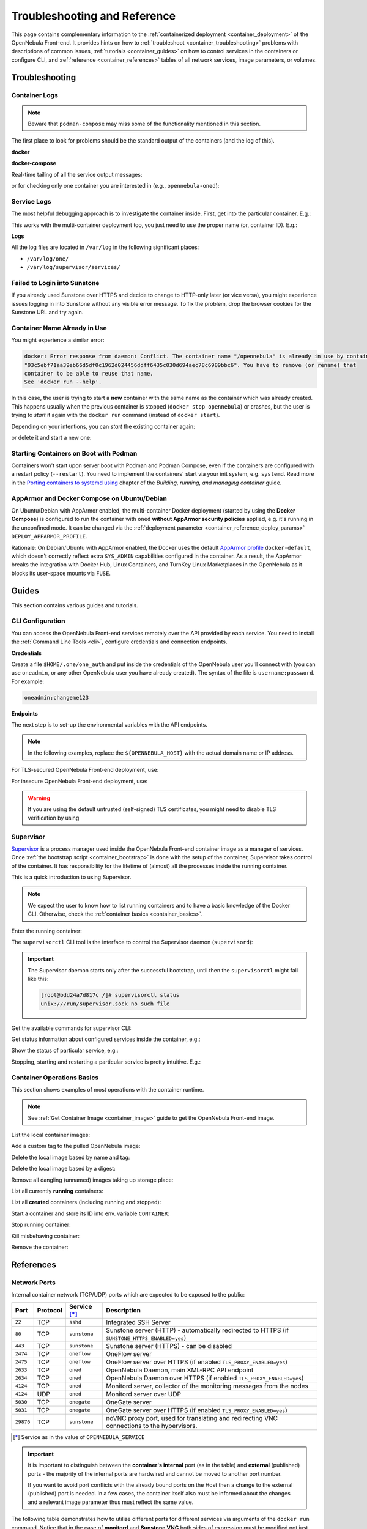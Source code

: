 .. _container_reference:

================================================================================
Troubleshooting and Reference
================================================================================

This page contains complementary information to the :ref:`containerized deployment <container_deployment>` of the OpenNebula Front-end. It provides hints on how to :ref:`troubleshoot <container_troubleshooting>` problems with descriptions of common issues, :ref:`tutorials <container_guides>` on how to control services in the containers or configure CLI, and :ref:`reference <container_references>` tables of all network services, image parameters, or volumes.

.. _container_troubleshooting:

Troubleshooting
===============

Container Logs
--------------

.. note::

    Beware that ``podman-compose`` may miss some of the functionality mentioned in this section.

The first place to look for problems should be the standard output of the containers (and the log of this).

**docker**

.. prompt:: bash # auto

    # docker logs -f opennebula

**docker-compose**

Real-time tailing of all the service output messages:

.. prompt:: bash # auto

    # docker-compose logs -f

or for checking only one container you are interested in (e.g., ``opennebula-oned``):

.. prompt:: bash # auto

    # docker-compose logs -f opennebula-oned

Service Logs
------------

The most helpful debugging approach is to investigate the container inside. First, get into the particular container. E.g.:

.. prompt:: bash # auto

    # docker exec -it opennebula /bin/bash

This works with the multi-container deployment too, you just need to use the proper name (or, container ID). E.g.:

.. prompt:: bash # auto

    # docker exec -it opennebula_opennebula-oned_1 /bin/bash

**Logs**

All the log files are located in ``/var/log`` in the following significant places:

- ``/var/log/one/``
- ``/var/log/supervisor/services/``

Failed to Login into Sunstone
-----------------------------

If you already used Sunstone over HTTPS and decide to change to HTTP-only later (or vice versa), you might experience issues logging in into Sunstone without any visible error message. To fix the problem, drop the browser cookies for the Sunstone URL and try again.

Container Name Already in Use
-----------------------------

You might experience a similar error:

.. code::

    docker: Error response from daemon: Conflict. The container name "/opennebula" is already in use by container
    "93c5ebf71aa39eb66d5df0c1962d024456ddff6435c030d694aec78c6989bbc6". You have to remove (or rename) that
    container to be able to reuse that name.
    See 'docker run --help'.

In this case, the user is trying to start a **new** container with the same name as the container which was already created. This happens usually when the previous container is stopped (``docker stop opennebula``) or crashes, but the user is trying to *start* it again with the ``docker run`` command (instead of ``docker start``).

Depending on your intentions, you can *start* the existing container again:

.. prompt:: bash # auto

    # docker start opennebula

or delete it and start a new one:

.. prompt:: bash # auto

    # docker rm opennebula
    # docker run ... --name opennebula opennebula:6.0

.. _container_troubleshooting_podman:

Starting Containers on Boot with Podman
---------------------------------------

Containers won't start upon server boot with Podman and Podman Compose, even if the containers are configured with a restart policy (``--restart``). You need to implement the containers' start via your init system, e.g. ``systemd``. Read more in the `Porting containers to systemd using <https://access.redhat.com/documentation/en-us/red_hat_enterprise_linux/8/html/building_running_and_managing_containers/porting-containers-to-systemd-using-podman_building-running-and-managing-containers>`__ chapter of the *Building, running, and managing container* guide.

.. _container_troubleshooting_apparmor:

AppArmor and Docker Compose on Ubuntu/Debian
--------------------------------------------

On Ubuntu/Debian with AppArmor enabled, the multi-container Docker deployment (started by using the **Docker Compose**) is configured to run the container with ``oned`` **without AppArmor security policies** applied, e.g. it's running in the unconfined mode. It can be changed via the :ref:`deployment parameter <container_reference_deploy_params>` ``DEPLOY_APPARMOR_PROFILE``.

Rationale: On Debian/Ubuntu with AppArmor enabled, the Docker uses the default `AppArmor profile <https://docs.docker.com/engine/security/apparmor/>`_ ``docker-default``, which doesn't correctly reflect extra ``SYS_ADMIN`` capabilities configured in the container. As a result, the AppArmor breaks the integration with Docker Hub, Linux Containers, and TurnKey Linux Marketplaces in the OpenNebula as it blocks its user-space mounts via ``FUSE``.

.. _container_guides:

Guides
======

This section contains various guides and tutorials.

.. _container_cli:

CLI Configuration
-----------------

You can access the OpenNebula Front-end services remotely over the API provided by each service. You need to install the :ref:`Command Line Tools <cli>`, configure credentials and connection endpoints.

**Credentials**

Create a file ``$HOME/.one/one_auth`` and put inside the credentials of the OpenNebula user you'll connect with (you can use ``oneadmin``, or any other OpenNebula user you have already created). The syntax of the file is ``username:password``. For example:

.. code::

    oneadmin:changeme123

**Endpoints**

The next step is to set-up the environmental variables with the API endpoints.

.. note::

    In the following examples, replace the ``${OPENNEBULA_HOST}`` with the actual domain name or IP address.

For TLS-secured OpenNebula Front-end deployment, use:

.. prompt:: bash $ auto

    $ export ONE_XMLRPC="https://${OPENNEBULA_HOST}:2633"
    $ export ONEFLOW_URL="https://${OPENNEBULA_HOST}:2474"

For insecure OpenNebula Front-end deployment, use:

.. prompt:: bash $ auto

    $ export ONE_XMLRPC="http://${OPENNEBULA_HOST}:2633"
    $ export ONEFLOW_URL="http://${OPENNEBULA_HOST}:2474"

.. warning::

    If you are using the default untrusted (self-signed) TLS certificates, you might need to disable TLS verification by using

    .. prompt:: bash $ auto

        $ export ONE_DISABLE_SSL_VERIFY=yes

.. _container_supervisord:

Supervisor
----------

`Supervisor <http://supervisord.org/>`_ is a process manager used inside the OpenNebula Front-end container image as a manager of services. Once :ref:`the bootstrap script <container_bootstrap>` is done with the setup of the container, Supervisor takes control of the container. It has responsibility for the lifetime of (almost) all the processes inside the running container.

This is a quick introduction to using Supervisor.

.. note::

    We expect the user to know how to list running containers and to have a basic knowledge of the Docker CLI. Otherwise, check the :ref:`container basics <container_basics>`.

Enter the running container:

.. prompt:: bash # auto

    # docker exec -it opennebula /bin/bash

The ``supervisorctl`` CLI tool is the interface to control the Supervisor daemon (``supervisord``):

.. important::

    The Supervisor daemon starts only after the successful bootstrap, until then the ``supervisorctl`` might fail like this:

    .. code::

        [root@bdd24a7d817c /]# supervisorctl status
        unix:///run/supervisor.sock no such file

Get the available commands for supervisor CLI:

.. prompt:: bash # auto

    # supervisorctl help

    default commands (type help <topic>):
    =====================================
    add    exit      open  reload  restart   start   tail
    avail  fg        pid   remove  shutdown  status  update
    clear  maintail  quit  reread  signal    stop    version

Get status information about configured services inside the container, e.g.:

.. prompt:: bash # auto

    # supervisorctl status
    containerd                       RUNNING   pid 1012, uptime 0:01:03
    crond                            RUNNING   pid 1013, uptime 0:01:03
    docker                           RUNNING   pid 1022, uptime 0:01:03
    memcached                        RUNNING   pid 1014, uptime 0:01:03
    mysqld                           RUNNING   pid 1015, uptime 0:01:03
    mysqld-configure                 RUNNING   pid 1755, uptime 0:00:55
    mysqld-upgrade                   RUNNING   pid 1682, uptime 0:01:01
    oneprovision-sshd                RUNNING   pid 1016, uptime 0:01:03
    opennebula                       RUNNING   pid 1033, uptime 0:01:03
    opennebula-fireedge              RUNNING   pid 1036, uptime 0:01:03
    opennebula-flow                  RUNNING   pid 1039, uptime 0:01:03
    opennebula-gate                  RUNNING   pid 1049, uptime 0:01:03
    opennebula-guacd                 RUNNING   pid 1055, uptime 0:01:03
    opennebula-hem                   RUNNING   pid 1063, uptime 0:01:03
    opennebula-httpd                 RUNNING   pid 1067, uptime 0:01:03
    opennebula-novnc                 RUNNING   pid 1072, uptime 0:01:03
    opennebula-scheduler             RUNNING   pid 1077, uptime 0:01:03
    opennebula-showback              RUNNING   pid 1082, uptime 0:01:03
    opennebula-ssh-add               RUNNING   pid 1662, uptime 0:01:01
    opennebula-ssh-agent             RUNNING   pid 1497, uptime 0:01:02
    opennebula-ssh-socks-cleaner     RUNNING   pid 1029, uptime 0:01:03
    sshd                             RUNNING   pid 1019, uptime 0:01:03
    stunnel                          RUNNING   pid 1020, uptime 0:01:03

Show the status of particular service, e.g.:

.. prompt:: bash # auto

    # supervisorctl status opennebula-httpd
    opennebula-httpd                 RUNNING   pid 1067, uptime 0:01:03

Stopping, starting and restarting a particular service is pretty intuitive. E.g.:

.. prompt:: bash $ auto

    $ supervisorctl stop    opennebula-httpd
    $ supervisorctl start   opennebula-httpd
    $ supervisorctl restart opennebula-httpd

.. _container_basics:

Container Operations Basics
---------------------------

This section shows examples of most operations with the container runtime.

.. note::

    See :ref:`Get Container Image <container_image>` guide to get the OpenNebula Front-end image.

List the local container images:

.. prompt:: bash # auto

   # docker images
   REPOSITORY          TAG                      IMAGE ID            CREATED             SIZE
   opennebula          6.0                      039a43d7b277        7 hours ago         2.05GB
   centos              8                        300e315adb2f        6 weeks ago         209MB

Add a custom tag to the pulled OpenNebula image:

.. prompt:: bash # auto

    # docker tag opennebula/opennebula:6.0 opennebula:custom

Delete the local image based by name and tag:

.. prompt:: bash # auto

    # docker image rm opennebula/opennebula:6.0

Delete the local image based by a digest:

.. prompt:: bash # auto

    $ docker image rm 039a43d7b277

Remove all dangling (unnamed) images taking up storage place:

.. prompt:: bash # auto

    # docker image prune

List all currently **running** containers:

.. prompt:: bash # auto

    # docker ps

List all **created** containers (including running and stopped):

.. prompt:: bash # auto

    # docker ps -a

Start a container and store its ID into env. variable ``CONTAINER``:

.. prompt:: bash # auto

    # CONTAINER=$(docker run -d nginx)

Stop running container:

.. prompt:: bash # auto

    # docker stop ${CONTAINER}

Kill misbehaving container:

.. prompt:: bash # auto

    # docker kill ${CONTAINER}

Remove the container:

.. prompt:: bash # auto

    # docker rm ${CONTAINER}

.. _container_references:

References
==========

.. _container_reference_ports:

Network Ports
-------------

Internal container network (TCP/UDP) ports which are expected to be exposed to the public:

+-----------+----------+------------------------+-----------------------------------------------------------------------------------------------------------------------+
| Port      | Protocol | Service [*]_           |                     Description                                                                                       |
+===========+==========+========================+=======================================================================================================================+
| ``22``    | TCP      | ``sshd``               | Integrated SSH Server                                                                                                 |
+-----------+----------+------------------------+-----------------------------------------------------------------------------------------------------------------------+
| ``80``    | TCP      | ``sunstone``           | Sunstone server (HTTP) - automatically redirected to HTTPS (if ``SUNSTONE_HTTPS_ENABLED=yes``)                        |
+-----------+----------+------------------------+-----------------------------------------------------------------------------------------------------------------------+
| ``443``   | TCP      | ``sunstone``           | Sunstone server (HTTPS) - can be disabled                                                                             |
+-----------+----------+------------------------+-----------------------------------------------------------------------------------------------------------------------+
| ``2474``  | TCP      | ``oneflow``            | OneFlow server                                                                                                        |
+-----------+----------+------------------------+-----------------------------------------------------------------------------------------------------------------------+
| ``2475``  | TCP      | ``oneflow``            | OneFlow server over HTTPS (if enabled ``TLS_PROXY_ENABLED=yes``)                                                      |
+-----------+----------+------------------------+-----------------------------------------------------------------------------------------------------------------------+
| ``2633``  | TCP      | ``oned``               | OpenNebula Daemon, main XML-RPC API endpoint                                                                          |
+-----------+----------+------------------------+-----------------------------------------------------------------------------------------------------------------------+
| ``2634``  | TCP      | ``oned``               | OpenNebula Daemon over HTTPS (if enabled  ``TLS_PROXY_ENABLED=yes``)                                                  |
+-----------+----------+------------------------+-----------------------------------------------------------------------------------------------------------------------+
| ``4124``  | TCP      | ``oned``               | Monitord server, collector of the monitoring messages from the nodes                                                  |
+-----------+----------+------------------------+-----------------------------------------------------------------------------------------------------------------------+
| ``4124``  | UDP      | ``oned``               | Monitord server over UDP                                                                                              |
+-----------+----------+------------------------+-----------------------------------------------------------------------------------------------------------------------+
| ``5030``  | TCP      | ``onegate``            | OneGate server                                                                                                        |
+-----------+----------+------------------------+-----------------------------------------------------------------------------------------------------------------------+
| ``5031``  | TCP      | ``onegate``            | OneGate server over HTTPS (if enabled ``TLS_PROXY_ENABLED=yes``)                                                      |
+-----------+----------+------------------------+-----------------------------------------------------------------------------------------------------------------------+
| ``29876`` | TCP      | ``sunstone``           | noVNC proxy port, used for translating and redirecting VNC connections to the hypervisors.                            |
+-----------+----------+------------------------+-----------------------------------------------------------------------------------------------------------------------+

.. [*] Service as in the value of ``OPENNEBULA_SERVICE``

.. important::

    It is important to distinguish between the **container's internal** port (as in the table) and **external** (published) ports - the majority of the internal ports are hardwired and cannot be moved to another port number.

    If you want to avoid port conflicts with the already bound ports on the Host then a change to the external (published) port is needed. In a few cases, the container itself also must be informed about the changes and a relevant image parameter thus must reflect the same value.

The following table demonstrates how to utilize different ports for different services via arguments of the ``docker run`` command. Notice that in the case of **monitord** and **Sunstone VNC** both sides of expression must be modified not just the left (published) portion.

.. TODO - Drop table below:

+------------------------+------------------------------------------------+-------------------------------------------------------------------------------------------------------------------------------------------+
| Port Mapping Examples  | Affected Parameter |_| / |_| Service           |                     Note                                                                                                                  |
+========================+================================================+===========================================================================================================================================+
| ``-p 2222:22``         |                                                | Change to the SSH port has consequences which are described in :ref:`the SSH service prerequisite <container_ssh>`.                       |
+------------------------+------------------------------------------------+-------------------------------------------------------------------------------------------------------------------------------------------+
| ``-p 8080:80``         | ``SUNSTONE_PORT / sunstone``                   | Sunstone port (HTTP) - ``SUNSTONE_PORT=8080``                                                                                             |
+------------------------+------------------------------------------------+-------------------------------------------------------------------------------------------------------------------------------------------+
| ``-p 4443:443``        | ``SUNSTONE_TLS_PORT / sunstone``               | Sunstone port (HTTPS) - ``SUNSTONE_TLS_PORT=4443``                                                                                        |
+------------------------+------------------------------------------------+-------------------------------------------------------------------------------------------------------------------------------------------+
| ``-p 12474:2474``      |                                                | OneFlow port - no image parameter is needed to set but :ref:`OpenNebula CLI tools <container_cli>` must be configured properly.           |
+------------------------+------------------------------------------------+                                                                                                                                           +
| ``-p 12474:2475``      |                                                |                                                                                                                                           |
+------------------------+------------------------------------------------+-------------------------------------------------------------------------------------------------------------------------------------------+
| ``-p 12633:2633``      |                                                | OpenNebula main API port - only the :ref:`OpenNebula CLI tools <container_cli>` need to be configured.                                    |
+------------------------+------------------------------------------------+                                                                                                                                           +
| ``-p 12633:2634``      |                                                |                                                                                                                                           |
+------------------------+------------------------------------------------+-------------------------------------------------------------------------------------------------------------------------------------------+
| ``-p 14124:14124``     |  ``MONITORD_PORT / oned``                      | Monitord port (affects both TCP and UDP) - ``MONITORD_PORT=14124`` - **BEWARE that both external/internal port must be set**.             |
+------------------------+                                                +                                                                                                                                           +
| ``-p 14124:14124/udp`` |                                                |                                                                                                                                           |
+------------------------+------------------------------------------------+-------------------------------------------------------------------------------------------------------------------------------------------+
| ``-p 15030:5030``      | ``ONEGATE_PORT / oned``                        | OneGate port - ``ONEGATE_PORT=15030`` (it's a parameter for ``oned`` service/container **not** the ``onegate``!)                          |
+------------------------+                                                +                                                                                                                                           +
| ``-p 15030:5031``      |                                                |                                                                                                                                           |
+------------------------+------------------------------------------------+-------------------------------------------------------------------------------------------------------------------------------------------+
| ``-p 30000:30000``     | ``SUNSTONE_VNC_PORT / sunstone``               | VNC port - ``SUNSTONE_VNC_PORT`` - **BEWARE that both external/internal port must be set**.                                               |
+------------------------+------------------------------------------------+-------------------------------------------------------------------------------------------------------------------------------------------+

.. _container_reference_params:

Image Parameters
----------------

**Image parameters** are environment variables passed into the container, which customize the bootstrap process and consequently the container's runtime. The following table provides a detailed description of user-adjustable image parameters:

+--------------------------------------+------------------------+--------------------------+--------------------------------------------------------------------------------------------------------------------------+
|                  Name                | Required |_| [*]_ |_|  | Default                  |                     Description                                                                                          |
+======================================+========================+==========================+==========================================================================================================================+
| ``OPENNEBULA_SERVICE``               | YES (all) |_| [*]_     | ``all``                  | Front-end service to run inside the container - proper values are listed here:                                           |
|                                      |                        |                          |                                                                                                                          |
|                                      |                        |                          | - ``all`` - Run all services (all-in-one deployment) - this is the default value                                         |
|                                      |                        |                          | - ``docker`` - Docker in Docker - needed for Docker Hub marketplace (requires ``--privileged`` option)                   |
|                                      |                        |                          | - ``etcd`` -  Etcd service storing shared configuration related data                                                     |
|                                      |                        |                          | - ``fireedge`` - FireEdge service to proxy VMRC, Guacemole (VM console) and access the OneProvision                      |
|                                      |                        |                          | - ``guacd`` - Guacemole proxy providing access to the VM console (along the regular VNC)                                 |
|                                      |                        |                          | - ``memcached`` - Memcached service required by Sunstone web server                                                      |
|                                      |                        |                          | - ``mysqld`` - Database server backend for the oned service                                                              |
|                                      |                        |                          | - ``none`` - No service will be bootstrapped and started - container will be running dummy noop process                  |
|                                      |                        |                          | - ``oned`` - OpenNebula daemon providing the main API (requires ``SYS_ADMIN`` capability)                                |
|                                      |                        |                          | - ``oneflow`` - OneFlow service                                                                                          |
|                                      |                        |                          | - ``onegate`` - OneGate service                                                                                          |
|                                      |                        |                          | - ``oneprovision`` - OneProvision where all provision related commands are executed and provisioned SSH keys accessed    |
|                                      |                        |                          | - ``scheduler`` - OpenNebula scheduler needed by oned                                                                    |
|                                      |                        |                          | - ``sshd`` - SSH daemon to which nodes will connect to                                                                   |
|                                      |                        |                          | - ``sunstone`` - Sunstone web server                                                                                     |
+--------------------------------------+------------------------+--------------------------+--------------------------------------------------------------------------------------------------------------------------+
| ``OPENNEBULA_HOST``                  | YES: |br|              |                          | Host (DNS domain, IP address) which will be advertised as the Front-end endpoint for FireEdge. It also serves as a       |
|                                      | ``oned`` |br|          |                          | default for the OneGate and SSH endpoints - both of these can be overriden with ``OPENNEBULA_ONEGATE_HOST`` and          |
|                                      | ``sunstone``           |                          | ``OPENNEBULA_SSH_HOST`` respectively.                                                                                    |
+--------------------------------------+------------------------+--------------------------+--------------------------------------------------------------------------------------------------------------------------+
| ``OPENNEBULA_ONEGATE_HOST``          | NO: ``oned``           |                          | Host (DNS domain, IP address) which will be advertised as the Front-end endpoint for OneGate (defaults to                |
|                                      |                        |                          | ``OPENNEBULA_HOST``).                                                                                                    |
+--------------------------------------+------------------------+--------------------------+--------------------------------------------------------------------------------------------------------------------------+
| ``OPENNEBULA_SSH_HOST``              | YES: ``oned``          |                          | Host (DNS domain, IP address) which will be advertised as the SSH endpoint (sshd) to which nodes will connect to.        |
|                                      |                        |                          | (defaults to ``OPENNEBULA_HOST``).                                                                                       |
+--------------------------------------+------------------------+--------------------------+--------------------------------------------------------------------------------------------------------------------------+
| ``OPENNEBULA_CUSTOMER_TOKEN``        | NO: ``sunstone``       |                          | Customer specific support token.                                                                                         |
+--------------------------------------+------------------------+--------------------------+--------------------------------------------------------------------------------------------------------------------------+
| ``OPENNEBULA_ONECFG_PATCH``          | NO (all)               |                          | Path within the container to the custom patch file which will be passed to the onecfg command (**before pre-hook**).     |
+--------------------------------------+------------------------+--------------------------+--------------------------------------------------------------------------------------------------------------------------+
| ``OPENNEBULA_PREBOOTSTRAP_HOOK``     | NO (all)               |                          | Path within the container to the custom file which will be executed **before** the bootstrap is started.                 |
+--------------------------------------+------------------------+--------------------------+--------------------------------------------------------------------------------------------------------------------------+
| ``OPENNEBULA_POSTBOOTSTRAP_HOOK``    | NO (all)               |                          | Path within the container to the custom file which will be executed **after** the bootstrap is ended.                    |
+--------------------------------------+------------------------+--------------------------+--------------------------------------------------------------------------------------------------------------------------+
| ``OPENNEBULA_BATCH_FILE``            | NO (all)               |                          | Path within the container to the custom file which will be executed **after** the bootstrap and once ``oned`` is started.|
+--------------------------------------+------------------------+--------------------------+--------------------------------------------------------------------------------------------------------------------------+
| ``DIND_ENABLED``                     | NO: ``docker``         | ``no``                   | Enable Docker service (*Docker-in-Docker*) - requires ``--privileged`` option (or adequate list of capabilities).        |
+--------------------------------------+                        +--------------------------+--------------------------------------------------------------------------------------------------------------------------+
| ``DIND_SOCKET`` |_| [*]_             |                        | ``/var/run/docker.sock`` | Configurable path of the Docker socket for the Docker inside the container.                                              |
+--------------------------------------+------------------------+--------------------------+--------------------------------------------------------------------------------------------------------------------------+
| ``ETCD_ROOT_PASSWORD``               | NO: ``etcd``           |                          | Etcd root's initial password or it will be randomly generated (only once) and stored in ``/srv/one/etcd``.               |
+--------------------------------------+------------------------+--------------------------+--------------------------------------------------------------------------------------------------------------------------+
| ``MAINTENANCE_MODE``                 | NO (all)               | ``no``                   | Boolean option for starting the container in the maintenance mode - service is bootstrapped but not started.             |
+--------------------------------------+------------------------+--------------------------+--------------------------------------------------------------------------------------------------------------------------+
| ``MONITORD_PORT`` |_| [*]_           | NO: ``oned``           | ``4124``                 | **Published/exposed and internal** Monitord port (TCP and UDP).                                                          |
+--------------------------------------+------------------------+--------------------------+--------------------------------------------------------------------------------------------------------------------------+
| ``MYSQL_PORT``                       | NO: |br|               | ``3306``                 | Port on which MySQL service will be listening and accessible from.                                                       |
|                                      | ``mysqld`` |br|        |                          |                                                                                                                          |
|                                      | ``oned``               |                          |                                                                                                                          |
+--------------------------------------+                        +--------------------------+--------------------------------------------------------------------------------------------------------------------------+
| ``MYSQL_DATABASE``                   |                        | ``opennebula``           | Name of OpenNebula's database stored in the MySQL server (it will be created).                                           |
+--------------------------------------+                        +--------------------------+--------------------------------------------------------------------------------------------------------------------------+
| ``MYSQL_USER``                       |                        | ``oneadmin``             | User allowed to access OpenNebula's database (it will be created).                                                       |
+--------------------------------------+------------------------+--------------------------+--------------------------------------------------------------------------------------------------------------------------+
| ``MYSQL_PASSWORD``                   | YES |_| [*]_: |br|     |                          | User's database password otherwise it will be randomly generated in the case of *all-in-one* deployment (only once).     |
|                                      | ``mysqld`` |br|        |                          |                                                                                                                          |
|                                      | ``oned``               |                          |                                                                                                                          |
|                                      | ``etcd``               |                          |                                                                                                                          |
+--------------------------------------+------------------------+--------------------------+--------------------------------------------------------------------------------------------------------------------------+
| ``MYSQL_ROOT_PASSWORD``              | NO: |br|               |                          | MySQL root password for the first time setup otherwise it will be randomly generated (only once).                        |
|                                      | ``mysqld``             |                          |                                                                                                                          |
|                                      | ``etcd``               |                          |                                                                                                                          |
+--------------------------------------+------------------------+--------------------------+--------------------------------------------------------------------------------------------------------------------------+
| ``ONEADMIN_PASSWORD``                | NO: ``oned``           |                          | Oneadmin's initial password or it will be randomly generated (only once) and stored in ``/var/lib/one/.one/one_auth``.   |
+--------------------------------------+------------------------+--------------------------+--------------------------------------------------------------------------------------------------------------------------+
| ``ONEADMIN_SSH_PRIVKEY_BASE64``      | NO: ``etcd``           |                          | Custom SSH key (private portion) in base64 format.                                                                       |
+--------------------------------------+                        +--------------------------+--------------------------------------------------------------------------------------------------------------------------+
| ``ONEADMIN_SSH_PUBKEY_BASE64``       |                        |                          | Custom SSH key (public portion) in base64 format.                                                                        |
+--------------------------------------+                        +--------------------------+--------------------------------------------------------------------------------------------------------------------------+
| ``ONEADMIN_SSH_PRIVKEY``             |                        | ``/ssh/id_rsa``          | Path within the container to the custom SSH key (private portion).                                                       |
+--------------------------------------+                        +--------------------------+--------------------------------------------------------------------------------------------------------------------------+
| ``ONEADMIN_SSH_PUBKEY``              |                        | ``/ssh/id_rsa.pub``      | Path within the container to the custom SSH key (public portion).                                                        |
+--------------------------------------+------------------------+--------------------------+--------------------------------------------------------------------------------------------------------------------------+
| ``ONED_DB_BACKUP_ENABLED``           | NO: ``oned``           | ``yes``                  | Enable database backup before the upgrade (it will run sqldump and store the backup in ``/var/lib/one/backups``).        |
+--------------------------------------+------------------------+--------------------------+--------------------------------------------------------------------------------------------------------------------------+
| ``ONEGATE_PORT``                     | NO: ``oned``           | ``5030``                 | Advertised port where OneGate service is published (the host portion is defined by ``OPENNEBULA_HOST``)                  |
+--------------------------------------+------------------------+--------------------------+--------------------------------------------------------------------------------------------------------------------------+
| ``SUNSTONE_HTTPS_ENABLED``           | NO: ``sunstone``       | ``yes``                  | Enable HTTPS access to the Sunstone server (it will generate self-signed certificate if none is provided).               |
+--------------------------------------+                        +--------------------------+--------------------------------------------------------------------------------------------------------------------------+
| ``SUNSTONE_PORT``                    |                        | ``80``                   | **Published/exposed** Sunstone HTTP port (pointing to the internal HTTP).                                                |
+--------------------------------------+                        +--------------------------+--------------------------------------------------------------------------------------------------------------------------+
| ``SUNSTONE_TLS_PORT``                |                        | ``443``                  | **Published/exposed** Sunstone HTTPS port (pointing to the internal HTTPS).                                              |
+--------------------------------------+                        +--------------------------+--------------------------------------------------------------------------------------------------------------------------+
| ``SUNSTONE_VNC_PORT`` |_| [*]_       |                        | ``29876``                | **Published/exposed and internal** Sunstone VNC port (pointing to the internal VNC).                                     |
+--------------------------------------+------------------------+--------------------------+--------------------------------------------------------------------------------------------------------------------------+
| ``TLS_PROXY_ENABLED``                | NO: |br|               | ``yes``                  | Enable TLS proxy (via stunnel) to all OpenNebula APIs (it will generate self-signed certificate if none is provided).    |
|                                      | ``oned`` |br|          |                          |                                                                                                                          |
|                                      | ``oneflow`` |br|       |                          |                                                                                                                          |
|                                      | ``onegate``            |                          |                                                                                                                          |
+--------------------------------------+------------------------+--------------------------+--------------------------------------------------------------------------------------------------------------------------+
| ``TLS_DOMAIN_LIST``                  | NO: ``etcd``           | ``*``                    | List of DNS names separated by spaces (asterisk allowed)                                                                 |
+--------------------------------------+                        +--------------------------+--------------------------------------------------------------------------------------------------------------------------+
| ``TLS_VALID_DAYS``                   |                        | ``365``                  | Amount of valid days before the generated self-signed certificate will expire.                                           |
+--------------------------------------+                        +--------------------------+--------------------------------------------------------------------------------------------------------------------------+
| ``TLS_KEY_BASE64``                   |                        |                          | Private key portion of the custom certificate in base64 format.                                                          |
+--------------------------------------+                        +--------------------------+--------------------------------------------------------------------------------------------------------------------------+
| ``TLS_CERT_BASE64``                  |                        |                          | Custom certificate (public portion) in base64 format.                                                                    |
+--------------------------------------+                        +--------------------------+--------------------------------------------------------------------------------------------------------------------------+
| ``TLS_KEY``                          |                        |                          | Path within the container to the private key portion of the custom certificate.                                          |
+--------------------------------------+                        +--------------------------+--------------------------------------------------------------------------------------------------------------------------+
| ``TLS_CERT``                         |                        |                          | Path within the container to the custom ceritificate (public portion).                                                   |
+--------------------------------------+------------------------+--------------------------+--------------------------------------------------------------------------------------------------------------------------+

.. [*] In this column the value **YES** signals that parameter is mandatory for one or more services which are determined by listing the values of ``OPENNEBULA_SERVICE``. Regardless of whether or not they are required, only the listed services are actually affected by the parameter (otherwise all are affected).
.. [*] ``OPENNEBULA_SERVICE`` must be defined every time **only** if it is intended as multi-container setup otherwise it defaults to ``all`` and therefore will start *all-in-one* deployment in each container...
.. [*] This variable can be still useful even when ``DIND_ENABLED`` is false because the Host's Docker socket can be bind-mounted inside the container.
.. [*] ``MONITORD_PORT`` must also match the internal port - it is an implementation detail which will require changing both the external (published) and internal port.
.. [*] ``MYSQL_PASSWORD`` is not required when deployed in single container (*all-in-one*).
.. [*] ``SUNSTONE_VNC_PORT`` must also match the internal port - it is an implementation detail which will require changing both the external (published) and internal port.

The next table describes a further set of image parameters where usability is limited only for multi-container deployment via Docker/Podman Compose. They are listed here only for information, usually, **users shouldn't modify** them!

+--------------------------------------+------------------------+--------------------------+--------------------------------------------------------------------------------------------------------------------------+
|                  Name                | Required |_| [*]_      | Default                  |                     Description |_| [*]_                                                                                 |
+======================================+========================+==========================+==========================================================================================================================+
| ``DIND_TCP_ENABLED``                 | NO: |br|               | ``no``                   | Enable access to the Docker daemon via TCP (needed for Docker to work in multi-container setup).                         |
|                                      | ``docker`` |br|        |                          |                                                                                                                          |
|                                      | ``oned``               |                          |                                                                                                                          |
+--------------------------------------+                        +--------------------------+--------------------------------------------------------------------------------------------------------------------------+
| ``DIND_HOST``                        |                        | ``localhost``            | Container host where Docker service is running.                                                                          |
+--------------------------------------+------------------------+--------------------------+--------------------------------------------------------------------------------------------------------------------------+
| ``ETCD_HOST``                        | YES: all               | ``localhost``            | Container host where etcd service is running.                                                                            |
+--------------------------------------+------------------------+--------------------------+--------------------------------------------------------------------------------------------------------------------------+
| ``FIREEDGE_HOST``                    | YES: ``sunstone``      | ``localhost``            | Container host where FireEdge service is running.                                                                        |
+--------------------------------------+------------------------+--------------------------+--------------------------------------------------------------------------------------------------------------------------+
| ``GUACD_HOST``                       | YES: ``fireedge``      | ``localhost``            | Container host where guacd service is running.                                                                           |
+--------------------------------------+------------------------+--------------------------+--------------------------------------------------------------------------------------------------------------------------+
| ``MYSQL_HOST``                       | YES: |br|              | ``localhost``            | Container host where MySQL service is running.                                                                           |
|                                      | ``mysqld`` |br|        |                          |                                                                                                                          |
|                                      | ``oned``               |                          |                                                                                                                          |
+--------------------------------------+------------------------+--------------------------+--------------------------------------------------------------------------------------------------------------------------+
| ``MEMCACHED_HOST``                   | YES: ``sunstone``      | ``localhost``            | Container host where memcached service is running.                                                                       |
+--------------------------------------+------------------------+--------------------------+--------------------------------------------------------------------------------------------------------------------------+
| ``ONED_HOST``                        | YES: |br|              | ``localhost``            | Container host where oned service is running.                                                                            |
|                                      | ``oned`` |br|          |                          |                                                                                                                          |
|                                      | ``sunstone`` |br|      |                          |                                                                                                                          |
|                                      | ``fireedge`` |br|      |                          |                                                                                                                          |
|                                      | ``scheduler`` |br|     |                          |                                                                                                                          |
|                                      | ``oneflow`` |br|       |                          |                                                                                                                          |
|                                      | ``onegate`` |br|       |                          |                                                                                                                          |
|                                      | ``oneprovision``       |                          |                                                                                                                          |
+--------------------------------------+------------------------+--------------------------+--------------------------------------------------------------------------------------------------------------------------+
| ``ONEFLOW_HOST``                     | YES: |br|              | ``localhost``            | Container host where OneFlow service is running.                                                                         |
|                                      | ``sunstone`` |br|      |                          |                                                                                                                          |
|                                      | ``fireedge`` |br|      |                          |                                                                                                                          |
|                                      | ``onegate``            |                          |                                                                                                                          |
+--------------------------------------+------------------------+--------------------------+--------------------------------------------------------------------------------------------------------------------------+
| ``ONEPROVISION_HOST``                | YES: ``fireedge``      | ``localhost``            | Container host for OneProvision with SSH keys.                                                                           |
+--------------------------------------+------------------------+--------------------------+--------------------------------------------------------------------------------------------------------------------------+

.. [*] In this column the value **YES** signals that parameter is mandatory for one or more services which are determined by listing the values of ``OPENNEBULA_SERVICE``. Regardless of whether or not they are required - only the listed services are actually affected by the parameter (otherwise all are affected).
.. [*] Avoid the usage of an IP address, they are dynamically assigned in most cases.

.. _container_reference_deploy_params:

Deployment Parameters (only multi-container)
--------------------------------------------

.. important::

    Do not confuse deployment parameters with :ref:`image parameters <container_reference_params>`. The deployment parameters are used only with a referential :ref:`multi-container deployment <container_deploy_multi>`. Values are processed only by Docker/Podman Compose tools and they are not passed into the container instances!

+---------------------------------------+------------------------------------------+---------------------------+--------------------------------------------------------------------------------------------------------------------------+
|                  Name                 | Default                                  | Container                 |                     Description                                                                                          |
+=======================================+==========================================+===========================+==========================================================================================================================+
| ``DEPLOY_OPENNEBULA_IMAGE_NAME``      | ``opennebula/opennebula`` **OR**         | all                       | OpenNebula image name - the actual default value will depend on the CE/EE version of the image.                          |
|                                       | ``enterprise.opennebula.io/opennebula``  |                           |                                                                                                                          |
+---------------------------------------+------------------------------------------+---------------------------+--------------------------------------------------------------------------------------------------------------------------+
| ``DEPLOY_OPENNEBULA_IMAGE_TAG``       | ``6.0``                                  | all                       | OpenNebula image tag.                                                                                                    |
+---------------------------------------+------------------------------------------+---------------------------+--------------------------------------------------------------------------------------------------------------------------+
| ``DEPLOY_APPARMOR_PROFILE``           | ``unconfined``                           | ``opennebula-oned``       | Modifies the `AppArmor profile <https://docs.docker.com/engine/security/apparmor/>`_ - disables it by default.           |
+---------------------------------------+------------------------------------------+---------------------------+--------------------------------------------------------------------------------------------------------------------------+
| ``DEPLOY_BIND_ADDR``                  | ``0.0.0.0``                              | all (except sshd)         | This will tell the docker-compose where to bind the published ports - perfect for a designated IP address.               |
+---------------------------------------+------------------------------------------+---------------------------+--------------------------------------------------------------------------------------------------------------------------+
| ``DEPLOY_BIND_ONEGATE_ADDR``          | ``0.0.0.0``                              | ``opennebula-gate``       | As with the ``DEPLOY_BIND_ADDR`` but this time only for OneGate service.                                                 |
+---------------------------------------+------------------------------------------+---------------------------+--------------------------------------------------------------------------------------------------------------------------+
| ``DEPLOY_BIND_SSH_ADDR``              | ``0.0.0.0``                              | ``opennebula-sshd``       | As with the ``DEPLOY_BIND_ADDR`` but this time only for SSH service.                                                     |
+---------------------------------------+------------------------------------------+---------------------------+--------------------------------------------------------------------------------------------------------------------------+
| ``DEPLOY_MONITORD_EXTERNAL_PORT``     | ``4124``                                 | ``opennebula-oned``       | External/published and internal port for the monitord (TCP and UDP) - it will also setup ``MONITORD_PORT``.              |
+---------------------------------------+------------------------------------------+---------------------------+--------------------------------------------------------------------------------------------------------------------------+
| ``DEPLOY_ONED_INTERNAL_PORT``         | ``2634``                                 | ``opennebula-oned``       | Internal port for the main OpenNebula API (TLS).                                                                         |
+---------------------------------------+------------------------------------------+---------------------------+--------------------------------------------------------------------------------------------------------------------------+
| ``DEPLOY_ONED_EXTERNAL_PORT``         | ``2633``                                 | ``opennebula-oned``       | External/published port for the main OpenNebula API.                                                                     |
+---------------------------------------+------------------------------------------+---------------------------+--------------------------------------------------------------------------------------------------------------------------+
| ``DEPLOY_ONEGATE_INTERNAL_PORT``      | ``5031``                                 | ``opennebula-gate``       | Internal port for the OneGate service (TLS).                                                                             |
+---------------------------------------+------------------------------------------+---------------------------+--------------------------------------------------------------------------------------------------------------------------+
| ``DEPLOY_ONEGATE_EXTERNAL_PORT``      | ``5030``                                 | ``opennebula-gate``       | External/published port for the OneGate service - it will also setup ``ONEGATE_PORT`` in ``opennebula-oned``.            |
+---------------------------------------+------------------------------------------+---------------------------+--------------------------------------------------------------------------------------------------------------------------+
| ``DEPLOY_ONEFLOW_INTERNAL_PORT``      | ``2475``                                 | ``opennebula-flow``       | Internal port for the OneFlow service (TLS).                                                                             |
+---------------------------------------+------------------------------------------+---------------------------+--------------------------------------------------------------------------------------------------------------------------+
| ``DEPLOY_ONEFLOW_EXTERNAL_PORT``      | ``2474``                                 | ``opennebula-flow``       | External/published port for the OneFlow service.                                                                         |
+---------------------------------------+------------------------------------------+---------------------------+--------------------------------------------------------------------------------------------------------------------------+
| ``DEPLOY_RESTART_POLICY``             | ``unless-stopped``                       |  all                      | `Container restart policy <https://docs.docker.com/config/containers/start-containers-automatically/>`_.                 |
+---------------------------------------+------------------------------------------+---------------------------+--------------------------------------------------------------------------------------------------------------------------+
| ``DEPLOY_SSH_EXTERNAL_PORT``          | ``22``                                   | ``opennebula-sshd``       | External/published SSH port.                                                                                             |
+---------------------------------------+------------------------------------------+---------------------------+--------------------------------------------------------------------------------------------------------------------------+
| ``DEPLOY_SUNSTONE_EXTERNAL_PORT``     | ``80``                                   | ``opennebula-sunstone``   | External/published port for the Sunstone service (HTTP) - it will also setup ``SUNSTONE_PORT``.                          |
+---------------------------------------+------------------------------------------+---------------------------+--------------------------------------------------------------------------------------------------------------------------+
| ``DEPLOY_SUNSTONE_EXTERNAL_TLS_PORT`` | ``443``                                  | ``opennebula-sunstone``   | External/published port for the Sunstone service (HTTPS) - it will also setup ``SUNSTONE_TLS_PORT``.                     |
+---------------------------------------+------------------------------------------+---------------------------+--------------------------------------------------------------------------------------------------------------------------+
| ``DEPLOY_SUNSTONE_EXTERNAL_VNC_PORT`` | ``29876``                                | ``opennebula-sunstone``   | External/published and internal port for the Sunstone's VNC - it will also setup ``SUNSTONE_VNC_PORT``.                  |
+---------------------------------------+------------------------------------------+---------------------------+--------------------------------------------------------------------------------------------------------------------------+
| ``DEPLOY_VOLUME_DATASTORES``          | ``opennebula_datastores``                | ``opennebula-oned`` |br|  | The value can be either a custom named volume (it must be precreated) or a path on the host - bind mount.                |
|                                       |                                          | ``opennebula-sshd``       |                                                                                                                          |
+---------------------------------------+------------------------------------------+---------------------------+--------------------------------------------------------------------------------------------------------------------------+

.. _container_reference_volumes:

Volumes and Data
----------------

The Front-end container defines a few implicit (anonymous) volumes and every time a new container is instantiated from the image, a few unnamed volumes will be created holding the container's data. This is done as a precaution to avoid losing important runtime data in the case someone realizes too late that the container is running without assigned persistent storage.

.. important::

   Always use named volumes!

.. note::

    Once the running container is removed (``docker rm`` or started with ``--rm``), these implicit volumes may be automatically deleted too! Usage of containers tends to create a lot of implicit (anonymous) volumes - we can check them with the command:

    .. prompt:: bash # auto

        # docker volume ls

    If we are sure that no data can be lost because we use only named volumes then a periodic cleanup can be done like this:

    .. prompt:: bash # auto

        # docker volume prune -f

This table describes directories in the container which are either implicit volumes, should be used as named volumes or are otherwise significant:

+-------------------------------------------------+-----------------------------------------+-------------------------+------------------------------------+-----------------------------------------------------------------------------------------------------+
| Canonical |_| Volume |_| Name |_| [*]_          | Directory |_| path                      | Implicit                | Used |_| by                        |  Description                                                                                        |
+=================================================+=========================================+=========================+====================================+=====================================================================================================+
|                                                 | ``/var/lib/one/backups``                | YES                     |                                    |  OpenNebula stores backup files into this location.                                                 |
+-------------------------------------------------+-----------------------------------------+-------------------------+------------------------------------+-----------------------------------------------------------------------------------------------------+
| ``opennebula_backups_db``                       | ``/var/lib/one/backups/db``             | NO                      |                                    |  OpenNebula stores here sqldumps during ``onedb upgrade``.                                          |
+-------------------------------------------------+-----------------------------------------+-------------------------+------------------------------------+-----------------------------------------------------------------------------------------------------+
| ``opennebula_datastores``                       | ``/var/lib/one/datastores``             | YES                     | ``oned`` |br|                      |  OpenNebula's datastore for VM images.                                                              |
|                                                 |                                         |                         | ``sshd``                           |                                                                                                     |
+-------------------------------------------------+-----------------------------------------+-------------------------+------------------------------------+-----------------------------------------------------------------------------------------------------+
| ``opennebula_etcd``                             | ``/srv/one/etcd``                       | NO                      | ``etcd``                           |  Persistent storage for etcd.                                                                       |
+-------------------------------------------------+-----------------------------------------+-------------------------+------------------------------------+-----------------------------------------------------------------------------------------------------+
| ``opennebula_etcd_secrets``                     | ``/srv/one/etcd-secrets``               | NO                      | ``etcd`` |br|                      |  Persistent storage for etcd secrets (user password files).                                         |
|                                                 |                                         |                         | ``fireedge`` |br|                  |                                                                                                     |
|                                                 |                                         |                         | ``mysqld`` |br|                    |                                                                                                     |
|                                                 |                                         |                         | ``oned`` |br|                      |                                                                                                     |
|                                                 |                                         |                         | ``oneflow`` |br|                   |                                                                                                     |
|                                                 |                                         |                         | ``onegate`` |br|                   |                                                                                                     |
|                                                 |                                         |                         | ``oneprovision`` |br|              |                                                                                                     |
|                                                 |                                         |                         | ``sunstone`` |br|                  |                                                                                                     |
|                                                 |                                         |                         | ``sshd``                           |                                                                                                     |
+-------------------------------------------------+-----------------------------------------+-------------------------+------------------------------------+-----------------------------------------------------------------------------------------------------+
| ``opennebula_fireedge``                         | ``/var/lib/one/fireedge``               | YES                     | ``fireedge`` |br|                  |  Shared volume between FireEdge and OneProvision.                                                   |
|                                                 |                                         |                         | ``oneprovision``                   |                                                                                                     |
+-------------------------------------------------+-----------------------------------------+-------------------------+------------------------------------+-----------------------------------------------------------------------------------------------------+
|                                                 | ``/var/log``                            | YES                     |                                    |  All system logs (**not recommended to share named volume with this location between containers**). |
+-------------------------------------------------+-----------------------------------------+-------------------------+------------------------------------+-----------------------------------------------------------------------------------------------------+
| ``opennebula_logs``                             | ``/var/log/one``                        | NO                      | ``oned`` |br|                      |  All OpenNebula logs (**this should be a named volume shared between all OpenNebula services**)     |
|                                                 |                                         |                         | ``scheduler`` |br|                 |                                                                                                     |
|                                                 |                                         |                         | ``oneflow`` |br|                   |                                                                                                     |
|                                                 |                                         |                         | ``onegate`` |br|                   |                                                                                                     |
|                                                 |                                         |                         | ``sunstone`` |br|                  |                                                                                                     |
|                                                 |                                         |                         | ``fireedge`` |br|                  |                                                                                                     |
|                                                 |                                         |                         | ``oneprovision``                   |                                                                                                     |
+-------------------------------------------------+-----------------------------------------+-------------------------+------------------------------------+-----------------------------------------------------------------------------------------------------+
| ``opennebula_mysql``                            | ``/var/lib/mysql``                      | YES                     | ``mysqld``                         |  Database directory with MySQL data.                                                                |
+-------------------------------------------------+-----------------------------------------+-------------------------+------------------------------------+-----------------------------------------------------------------------------------------------------+
| ``opennebula_oneadmin_auth``                    | ``/var/lib/one/.one``                   | YES                     | ``oned`` |br|                      |  Oneadmin's secret OpenNebula tokens.                                                               |
|                                                 |                                         |                         | ``scheduler`` |br|                 |                                                                                                     |
|                                                 |                                         |                         | ``oneflow`` |br|                   |                                                                                                     |
|                                                 |                                         |                         | ``onegate`` |br|                   |                                                                                                     |
|                                                 |                                         |                         | ``sunstone`` |br|                  |                                                                                                     |
|                                                 |                                         |                         | ``fireedge`` |br|                  |                                                                                                     |
|                                                 |                                         |                         | ``oneprovision``                   |                                                                                                     |
+-------------------------------------------------+-----------------------------------------+-------------------------+------------------------------------+-----------------------------------------------------------------------------------------------------+
| ``opennebula_oneadmin_ssh``                     | ``/var/lib/one/.ssh``                   | YES                     | ``oned``                           |  Oneadmin's SSH directory.                                                                          |
+-------------------------------------------------+-----------------------------------------+-------------------------+------------------------------------+-----------------------------------------------------------------------------------------------------+
|                                                 | ``/var/lib/one/.ssh-oneprovision``      | YES                     | ``oneprovision``                   |  Contains SSH key-pair for OneProvision.                                                            |
+-------------------------------------------------+-----------------------------------------+-------------------------+------------------------------------+-----------------------------------------------------------------------------------------------------+
|                                                 | ``/srv/one``                            | YES                     |                                    |  Parent directory for various persistent data.                                                      |
+-------------------------------------------------+-----------------------------------------+-------------------------+------------------------------------+-----------------------------------------------------------------------------------------------------+
|                                                 | ``/srv/one/secret-tls``                 | NO                      | ``oned`` |br|                      |  TLS certificate (provided or generated) is stored here.                                            |
|                                                 |                                         |                         | ``sshd`` |br|                      |                                                                                                     |
|                                                 |                                         |                         | ``oneflow`` |br|                   |                                                                                                     |
|                                                 |                                         |                         | ``onegate`` |br|                   |                                                                                                     |
|                                                 |                                         |                         | ``sunstone``                       |                                                                                                     |
+-------------------------------------------------+-----------------------------------------+-------------------------+------------------------------------+-----------------------------------------------------------------------------------------------------+
| ``opennebula_shared_vmrc``                      | ``/var/lib/one/sunstone_vmrc_tokens``   | NO                      |                                    |  Shared directory between Sunstone and FireEdge with temporary files.                               |
+-------------------------------------------------+-----------------------------------------+-------------------------+------------------------------------+-----------------------------------------------------------------------------------------------------+
| ``opennebula_shared_tmp``                       | ``/var/tmp/sunstone``                   | NO                      | ``oned`` |br|                      |  Shared directory between oned and Sunstone needed to be upload local images through browser.       |
|                                                 |                                         |                         | ``sunstone``                       |                                                                                                     |
+-------------------------------------------------+-----------------------------------------+-------------------------+------------------------------------+-----------------------------------------------------------------------------------------------------+

.. [*] These volume names and mountpoints are recommended for use - the very same ones are utilized in the referential :ref:`multi-container deployment <container_deploy_multi>`.

.. note::

    The location of implicit volumes is adequate for single container deployment but, in some cases, they could become problematic in multi-container deployment if shared. The reason is simply that some directories are not needed or desired to be accessible from other containers. There could also be write conflicts (e.g., logs).

.. xxxxxxxxxxxxxxxxxxxxxxxx MARK THE END OF THE CONTENT xxxxxxxxxxxxxxxxxxxxxxxx

.. |_| unicode:: 0xA0
   :trim:

.. |br| raw:: html

   <br />

.. |onedocker_schema_bootstrap| image:: /images/onedocker-schema-bootstrap.svg
   :width: 600
   :align: middle
   :alt: Sequential diagram of the bootstrap process
